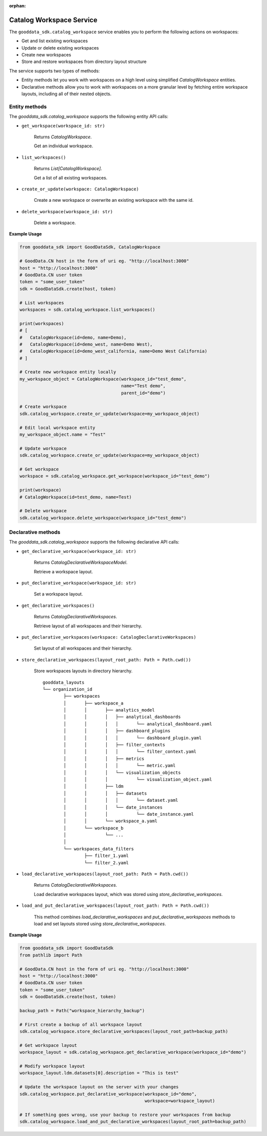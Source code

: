 :orphan:

Catalog Workspace Service
*************************

The ``gooddata_sdk.catalog_workspace`` service enables you to perform the following actions
on workspaces:

* Get and list existing workspaces
* Update or delete existing workspaces
* Create new workspaces
* Store and restore workspaces from directory layout structure

The service supports two types of methods:

* Entity methods let you work with workspaces on a high level using simplified *CatalogWorkspace* entities.
* Declarative methods allow you to work with workspaces on a more granular level by fetching entire workspace layouts, including all of their nested objects.

.. _w entity methods:

Entity methods
^^^^^^^^^^^^^^

The *gooddata_sdk.catalog_workspace* supports the following entity API calls:

* ``get_workspace(workspace_id: str)``

    Returns *CatalogWorkspace*.

    Get an individual workspace.

* ``list_workspaces()``

    Returns *List[CatalogWorkspace]*.

    Get a list of all existing workspaces.

* ``create_or_update(workspace: CatalogWorkspace)``

    Create a new workspace or overwrite an existing workspace with the same id.

* ``delete_workspace(workspace_id: str)``

    Delete a workspace.

**Example Usage**

.. code-block:: python

    from gooddata_sdk import GoodDataSdk, CatalogWorkspace

    # GoodData.CN host in the form of uri eg. "http://localhost:3000"
    host = "http://localhost:3000"
    # GoodData.CN user token
    token = "some_user_token"
    sdk = GoodDataSdk.create(host, token)

    # List workspaces
    workspaces = sdk.catalog_workspace.list_workspaces()

    print(workspaces)
    # [
    #   CatalogWorkspace(id=demo, name=Demo),
    #   CatalogWorkspace(id=demo_west, name=Demo West),
    #   CatalogWorkspace(id=demo_west_california, name=Demo West California)
    # ]

    # Create new workspace entity locally
    my_workspace_object = CatalogWorkspace(workspace_id="test_demo",
                                           name="Test demo",
                                           parent_id="demo")

    # Create workspace
    sdk.catalog_workspace.create_or_update(workspace=my_workspace_object)

    # Edit local workspace entity
    my_workspace_object.name = "Test"

    # Update workspace
    sdk.catalog_workspace.create_or_update(workspace=my_workspace_object)

    # Get workspace
    workspace = sdk.catalog_workspace.get_workspace(workspace_id="test_demo")

    print(workspace)
    # CatalogWorkspace(id=test_demo, name=Test)

    # Delete workspace
    sdk.catalog_workspace.delete_workspace(workspace_id="test_demo")

.. _w declarative methods:

Declarative methods
^^^^^^^^^^^^^^^^^^^

The *gooddata_sdk.catalog_workspace* supports the following declarative API calls:

* ``get_declarative_workspace(workspace_id: str)``

    Returns *CatalogDeclarativeWorkspaceModel*.

    Retrieve a workspace layout.

* ``put_declarative_workspace(workspace_id: str)``

    Set a workspace layout.

* ``get_declarative_workspaces()``

    Returns *CatalogDeclarativeWorkspaces*.

    Retrieve layout of all workspaces and their hierarchy.

* ``put_declarative_workspaces(workspace: CatalogDeclarativeWorkspaces)``

    Set layout of all workspaces and their hierarchy.

* ``store_declarative_workspaces(layout_root_path: Path = Path.cwd())``

    Store workspaces layouts in directory hierarchy.

    ::

        gooddata_layouts
        └── organization_id
                ├── workspaces
                │       ├── workspace_a
                │       │       ├── analytics_model
                │       │       │   ├── analytical_dashboards
                │       │       │   │       └── analytical_dashboard.yaml
                │       │       │   ├── dashboard_plugins
                │       │       │   │       └── dashboard_plugin.yaml
                │       │       │   ├── filter_contexts
                │       │       │   │       └── filter_context.yaml
                │       │       │   ├── metrics
                │       │       │   │       └── metric.yaml
                │       │       │   └── visualization_objects
                │       │       │           └── visualization_object.yaml
                │       │       ├── ldm
                │       │       │   ├── datasets
                │       │       │   │       └── dataset.yaml
                │       │       │   └── date_instances
                │       │       │           └── date_instance.yaml
                │       │       └── workspace_a.yaml
                │       └── workspace_b
                │               └── ...
                │
                └── workspaces_data_filters
                        ├── filter_1.yaml
                        └── filter_2.yaml


* ``load_declarative_workspaces(layout_root_path: Path = Path.cwd())``

    Returns *CatalogDeclarativeWorkspaces*.

    Load declarative workspaces layout, which was stored using *store_declarative_workspaces*.

* ``load_and_put_declarative_workspaces(layout_root_path: Path = Path.cwd())``

    This method combines *load_declarative_workspaces* and *put_declarative_workspaces* methods to load and
    set layouts stored using *store_declarative_workspaces*.

**Example Usage**

.. code-block:: python

    from gooddata_sdk import GoodDataSdk
    from pathlib import Path

    # GoodData.CN host in the form of uri eg. "http://localhost:3000"
    host = "http://localhost:3000"
    # GoodData.CN user token
    token = "some_user_token"
    sdk = GoodDataSdk.create(host, token)

    backup_path = Path("workspace_hierarchy_backup")

    # First create a backup of all workspace layout
    sdk.catalog_workspace.store_declarative_workspaces(layout_root_path=backup_path)

    # Get workspace layout
    workspace_layout = sdk.catalog_workspace.get_declarative_workspace(workspace_id="demo")

    # Modify workspace layout
    workspace_layout.ldm.datasets[0].description = "This is test"

    # Update the workspace layout on the server with your changes
    sdk.catalog_workspace.put_declarative_workspace(workspace_id="demo",
                                                    workspace=workspace_layout)

    # If something goes wrong, use your backup to restore your workspaces from backup
    sdk.catalog_workspace.load_and_put_declarative_workspaces(layout_root_path=backup_path)
